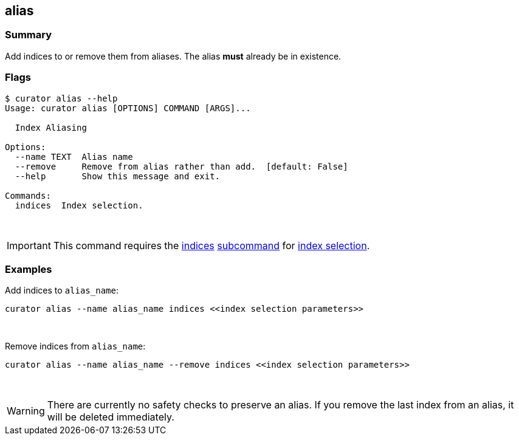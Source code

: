 [[alias]]
== alias

[float]
Summary
~~~~~~~

Add indices to or remove them from aliases. The alias *must* already be in
existence.

[float]
Flags
~~~~~

-------------------------------------------------------------------
$ curator alias --help
Usage: curator alias [OPTIONS] COMMAND [ARGS]...

  Index Aliasing

Options:
  --name TEXT  Alias name
  --remove     Remove from alias rather than add.  [default: False]
  --help       Show this message and exit.

Commands:
  indices  Index selection.
-------------------------------------------------------------------

&nbsp;

IMPORTANT: This command requires the <<indices-subcommand,indices>>
<<subcommand,subcommand>> for <<index-selection,index selection>>.

[float]
Examples
~~~~~~~~

Add indices to `alias_name`:

-----------------------------------------------------------------------
curator alias --name alias_name indices <<index selection parameters>>
-----------------------------------------------------------------------

&nbsp;

Remove indices from `alias_name`:

--------------------------------------------------------------------------------
curator alias --name alias_name --remove indices <<index selection parameters>>
--------------------------------------------------------------------------------

&nbsp;

WARNING: There are currently no safety checks to preserve an alias. If you
remove the last index from an alias, it will be deleted immediately.
